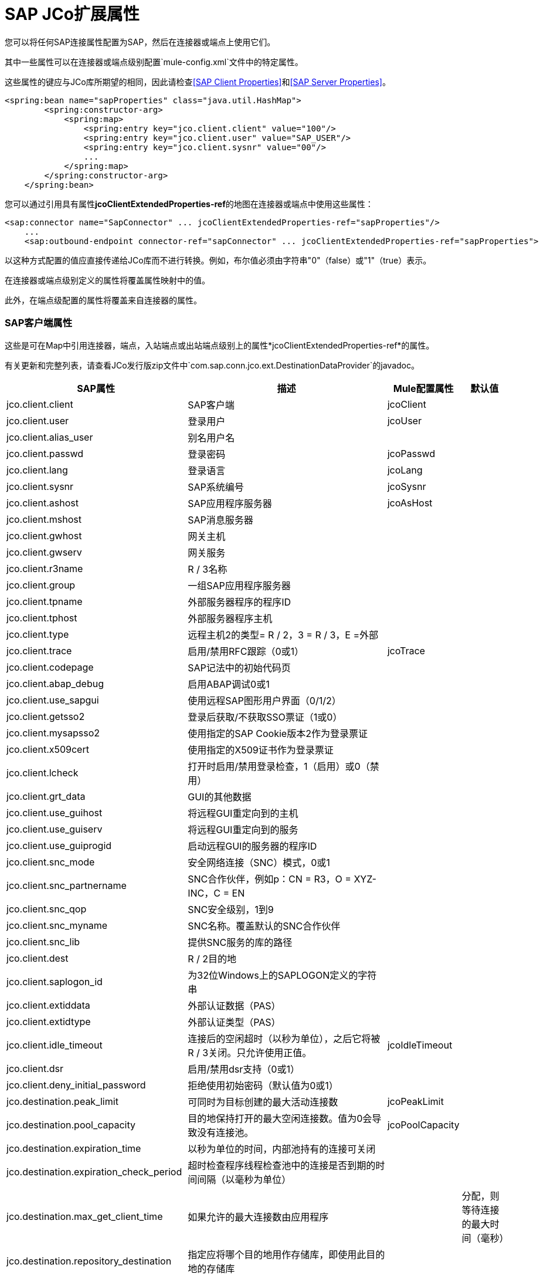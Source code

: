 =  SAP JCo扩展属性
:keywords: anypoint studio, esb, connector, endpoint, sap

您可以将任何SAP连接属性配置为SAP，然后在连接器或端点上使用它们。

其中一些属性可以在连接器或端点级别配置`mule-config.xml`文件中的特定属性。

这些属性的键应与JCo库所期望的相同，因此请检查<<SAP Client Properties>>和<<SAP Server Properties>>。

[source, xml, linenums]
----
<spring:bean name="sapProperties" class="java.util.HashMap">
        <spring:constructor-arg>
            <spring:map>
                <spring:entry key="jco.client.client" value="100"/>
                <spring:entry key="jco.client.user" value="SAP_USER"/>
                <spring:entry key="jco.client.sysnr" value="00"/>
                ...
            </spring:map>
        </spring:constructor-arg>
    </spring:bean>
----

您可以通过引用具有属性**jcoClientExtendedProperties-ref**的地图在连接器或端点中使用这些属性：

[source, xml, linenums]
----
<sap:connector name="SapConnector" ... jcoClientExtendedProperties-ref="sapProperties"/>
    ...
    <sap:outbound-endpoint connector-ref="sapConnector" ... jcoClientExtendedProperties-ref="sapProperties">
----

以这种方式配置的值应直接传递给JCo库而不进行转换。例如，布尔值必须由字符串"0"（false）或"1"（true）表示。

在连接器或端点级别定义的属性将覆盖属性映射中的值。

此外，在端点级配置的属性将覆盖来自连接器的属性。

===  SAP客户端属性

这些是可在Map中引用连接器，端点，入站端点或出站端点级别上的属性*jcoClientExtendedProperties-ref*的属性。

有关更新和完整列表，请查看JCo发行版zip文件中`com.sap.conn.jco.ext.DestinationDataProvider`的javadoc。

[%header%autowidth.spread]
|===
| SAP属性 |描述 | Mule配置属性 |默认值
| jco.client.client  | SAP客户端 | jcoClient  |
| jco.client.user  |登录用户 | jcoUser  |
| jco.client.alias_user  |别名用户名|  |
| jco.client.passwd  |登录密码 | jcoPasswd |
| jco.client.lang  |登录语言 | jcoLang |
| jco.client.sysnr  | SAP系统编号 | jcoSysnr |
| jco.client.ashost  | SAP应用程序服务器 | jcoAsHost |
| jco.client.mshost  | SAP消息服务器| |
| jco.client.gwhost  |网关主机|  |
| jco.client.gwserv  |网关服务|  |
| jco.client.r3name  | R / 3名称|  |
| jco.client.group  |一组SAP应用程序服务器|  |
| jco.client.tpname  |外部服务器程序的程序ID |  |
| jco.client.tphost  |外部服务器程序主机|  |
| jco.client.type  |远程主机2的类型= R / 2，3 = R / 3，E =外部|  |
| jco.client.trace  |启用/禁用RFC跟踪（0或1） | jcoTrace |
| jco.client.codepage  | SAP记法中的初始代码页|  |
| jco.client.abap_debug  |启用ABAP调试0或1 |  |
| jco.client.use_sapgui  |使用远程SAP图形用户界面（0/1/2）|  |
| jco.client.getsso2  |登录后获取/不获取SSO票证（1或0）|  |
| jco.client.mysapsso2  |使用指定的SAP Cookie版本2作为登录票证|  |
| jco.client.x509cert  |使用指定的X509证书作为登录票证|  |
| jco.client.lcheck  |打开时启用/禁用登录检查，1（启用）或0（禁用）|  |
| jco.client.grt_data  | GUI的其他数据|  |
| jco.client.use_guihost  |将远程GUI重定向到的主机|  |
| jco.client.use_guiserv  |将远程GUI重定向到的服务|  |
| jco.client.use_guiprogid  |启动远程GUI的服务器的程序ID |  |
| jco.client.snc_mode  |安全网络连接（SNC）模式，0或1  |  |
| jco.client.snc_partnername  | SNC合作伙伴，例如p：CN = R3，O = XYZ-INC，C = EN |  |
| jco.client.snc_qop  | SNC安全级别，1到9 |  |
| jco.client.snc_myname  | SNC名称。覆盖默认的SNC合作伙伴|  |
| jco.client.snc_lib  |提供SNC服务的库的路径|  |
| jco.client.dest  | R / 2目的地|  |
| jco.client.saplogon_id  |为32位Windows上的SAPLOGON定义的字符串|  |
| jco.client.extiddata  |外部认证数据（PAS）|  |
| jco.client.extidtype  |外部认证类型（PAS）|  |
| jco.client.idle_timeout  |连接后的空闲超时（以秒为单位），之后它将被R / 3关闭。只允许使用正值。 | jcoIdleTimeout |
| jco.client.dsr  |启用/禁用dsr支持（0或1）|  |
| jco.client.deny_initial_password  |拒绝使用初始密码（默认值为0或1）|  |
| jco.destination.peak_limit  |可同时为目标创建的最大活动连接数 | jcoPeakLimit |
| jco.destination.pool_capacity  |目的地保持打开的最大空闲连接数。值为0会导致没有连接池。 | jcoPoolCapacity |
| jco.destination.expiration_time  |以秒为单位的时间，内部池持有的连接可关闭|  |
| jco.destination.expiration_check_period  |超时检查程序线程检查池中的连接是否到期的时间间隔（以毫秒为单位）|  |
| jco.destination.max_get_client_time  |如果允许的最大连接数由应用程序|  |
分配，则等待连接的最大时间（毫秒）
| jco.destination.repository_destination  |指定应将哪个目的地用作存储库，即使用此目的地的存储库|  |
| jco.destination.repository.user  |可选：如果未设置存储库目标，并且设置了此属性，则它将用作存储库调用的用户。这允许将不同的用户用于存储库查找|  |
| jco.destination.repository.passwd  |存储库用户的密码。强制性的，如果应该使用存储库用户。|  |
| jco.destination.repository.snc_mode  |可选：如果将SNC用于此目标，则可以为存储库连接关闭SNC（如果此属性设置为0）。默认值为jco.client.snc_mode |  |
| jco.destination.one_roundtrip_repository  | 1在SAP Server中强制使用RFC_METADTA_GET，0取消激活它。如果未设置，则目标将首先进行远程调用，以检查RFC_METADATA_GET是否可用。|  |
|===

===  SAP服务器属性

这些是在入站端点级别引用属性*jcoServerExtendedProperties-ref*的Map中可以使用的属性。

[source, xml, linenums]
----
<sap:outbound-endpoint connector-ref="sapConnector" ... jcoServerExtendedProperties-ref="sapServerProperties">
----

要获得更新和完整的列表，请在您的Jco发行版中检查com.sap.conn.jco.ext.ServerDataProvider的javadocs。

[%header%autowidth.spread]
|===
| SAP属性 |描述 | Mule配置属性 |默认值
| jco.server.gwhost *  |应在其上注册服务器的网关主机 | jcoGwHost  | 
| jco.server.gwserv *  |网关服务，即可以完成注册的端口 | jcoGwService  | 
| jco.server.progid *  |完成注册的程序ID  | jcoProgId  | 
| jco.server.connection_count *  |应该在网关 |注册的连接数jcoConnectionCount  | 2
| jco.server.saprouter  |用于受防火墙保护的系统的SAP路由器字符串 |   | 
| jco.server.max_startup_delay  |发生故障时的两次启动尝试之间的最长时间（以秒为单位） |   | 
| jco.server.repository_destination  |从中获取存储库的客户端目标 |   | 
| jco.server.repository_map  |存储库映射，如果JCoServer使用多个存储库 |   | 
| jco.server.trace  |启用/禁用RFC跟踪（0或1） |   | 
| jco.server.worker_thread_count  |设置JCoServer实例可以使用的线程数 |   | 
| jco.server.worker_thread_min_count  |设置JCoServer始终保持运行的线程数 |   | 
| jco.server.snc_mode **  |安全网络连接（SNC）模式，0（关）或1（开） |   | 
| jco.server.snc_qop **  | SNC安全级别，1至9  |   | 
| jco.server.snc_myname **  |服务器的SNC名称。覆盖默认的SNC名称。通常类似于p：CN = JCoServer，O = ACompany，C = EN  |   | 
| jco.server.snc_lib **  |提供SNC服务的库的路径。 |   | 
|===

_ *可选参数_ +
  _ ** SNC参数（仅在snc_mode打开时需要）_
